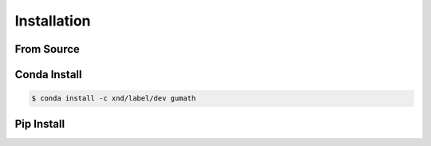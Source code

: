 .. meta::
   :robots: index, follow
   :description: xnd-all documentation
   :keywords:

.. sectionauthor:: Andrew Fulton

============
Installation
============

From Source
-----------



Conda Install
-------------

.. code-block:: console

    $ conda install -c xnd/label/dev gumath

Pip Install
-----------

